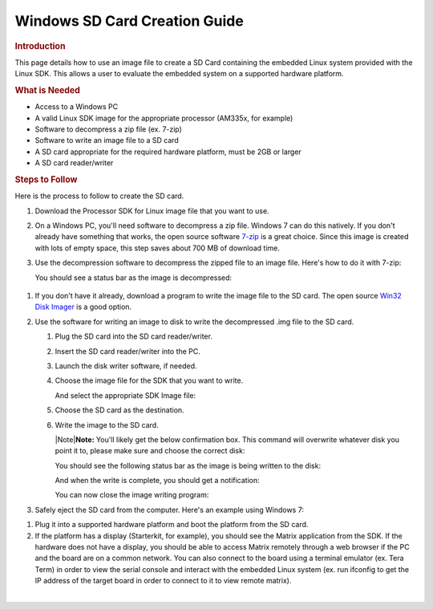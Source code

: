 .. http://processors.wiki.ti.com/index.php/Processor_SDK_Linux_Creating_a_SD_Card_with_Windows

Windows SD Card Creation Guide
======================================
.. rubric:: Introduction
   :name: introduction-linux-sd-card

This page details how to use an image file to create a SD Card
containing the embedded Linux system provided with the Linux SDK. This
allows a user to evaluate the embedded system on a supported hardware
platform.

.. rubric:: What is Needed
   :name: what-is-needed

-  Access to a Windows PC
-  A valid Linux SDK image for the appropriate processor (AM335x, for
   example)
-  Software to decompress a zip file (ex. 7-zip)
-  Software to write an image file to a SD card
-  A SD card appropriate for the required hardware platform, must be 2GB
   or larger
-  A SD card reader/writer

.. rubric:: Steps to Follow
   :name: steps-to-follow

Here is the process to follow to create the SD card.

#. Download the Processor SDK for Linux image file that you want to use.
#. On a Windows PC, you'll need software to decompress a zip file.
   Windows 7 can do this natively. If you don't already have something
   that works, the open source software `7-zip <http://www.7-zip.org>`__
   is a great choice. Since this image is created with lots of empty
   space, this step saves about 700 MB of download time.
#. Use the decompression software to decompress the zipped file to an
   image file. Here's how to do it with 7-zip:

   .. Image:: ../images/7zip_to_extract_image.png
   You should see a status bar as the image is decompressed:

  .. Image:: ../images/Win32_Disk_Imager_Extracting.png
   And this is what you should have when it is finished:

  .. Image:: ../images/7zip_image_file_extracted.png

#. If you don't have it already, download a program to write the image
   file to the SD card. The open source `Win32 Disk
   Imager <http://sourceforge.net/projects/win32diskimager>`__ is a good
   option.
#. Use the software for writing an image to disk to write the
   decompressed .img file to the SD card.

   #. Plug the SD card into the SD card reader/writer.
   #. Insert the SD card reader/writer into the PC.
   #. Launch the disk writer software, if needed.
   #. Choose the image file for the SDK that you want to write.
   
      .. Image:: ../images/Win32_Disk_Imager_open.png
      And select the appropriate SDK Image file:

      .. Image:: ../images/Win32_disk_imager_select_a_disk_image.png

   #. Choose the SD card as the destination.
   
      .. Image:: ../images/Win32_Disk_Imager_select_disk.png
  
   #. Write the image to the SD card.

      .. Image:: ../images/Win32_Disk_Imager_write_disk.png

      .. raw:: html

         <div class="block-note">

      |Note|\ **Note:** You'll likely get the below confirmation box.
      This command will overwrite whatever disk you point it to, please
      make sure and choose the correct disk:

      .. raw:: html

         </div>

      .. Image:: ../images/Win32_disk_imager_Confirm_overwrite.png
      You should see the following status bar as the image is being
      written to the disk:

      .. Image:: ../images/Win32_Disk_Imager_writing_to_disk.png
      And when the write is complete, you should get a notification:

      .. Image:: ../images/Win32_Disk_Imager_Complete.png
      You can now close the image writing program:

      .. Image:: ../images/Win32_Disk_Imager_exit.png

#. Safely eject the SD card from the computer. Here's an example using
   Windows 7:

.. Image:: ../images/Win7_eject_disk.png

.. Image:: ../images/Win7_eject_disk_detail.png

.. Image:: ../images/Win7_device_can_be_safely_removed.png

#. Plug it into a supported hardware platform and boot the platform from
   the SD card.
#. If the platform has a display (Starterkit, for example), you should
   see the Matrix application from the SDK. If the hardware does not
   have a display, you should be able to access Matrix remotely through
   a web browser if the PC and the board are on a common network. You
   can also connect to the board using a terminal emulator (ex. Tera
   Term) in order to view the serial console and interact with the
   embedded Linux system (ex. run ifconfig to get the IP address of the
   target board in order to connect to it to view remote matrix).

| 

